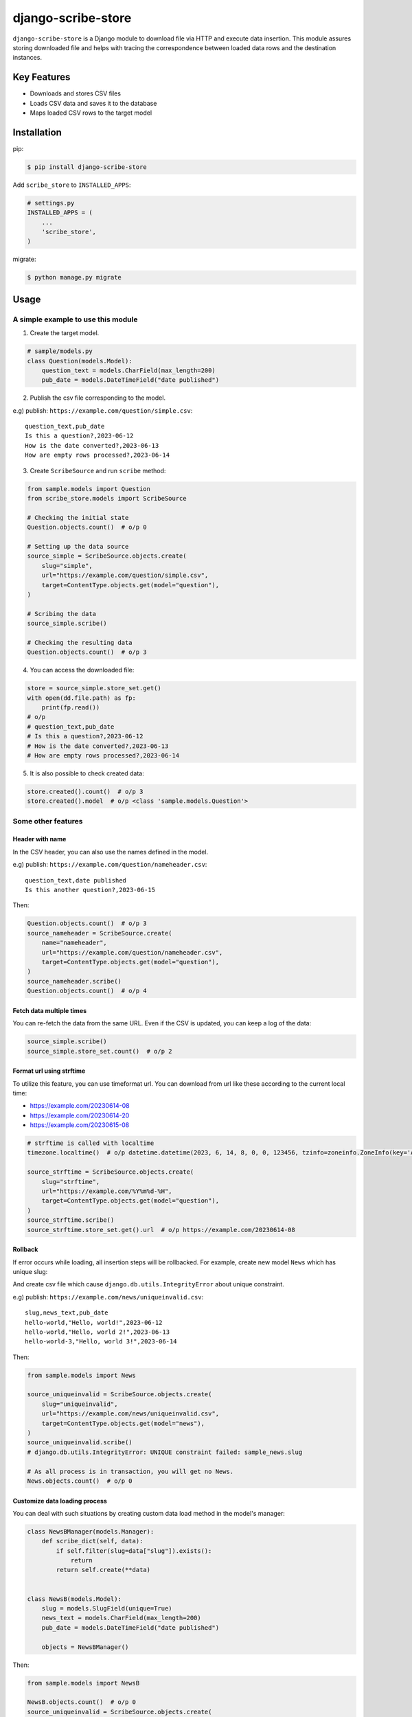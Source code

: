 =======================
django-scribe-store
=======================

``django-scribe-store`` is a Django module to download file via HTTP and execute data insertion.
This module assures storing downloaded file and helps with tracing
the correspondence between loaded data rows and the destination instances.

Key Features
------------

- Downloads and stores CSV files
- Loads CSV data and saves it to the database
- Maps loaded CSV rows to the target model

Installation
------------
pip:

.. code-block:: sh

    $ pip install django-scribe-store

Add ``scribe_store`` to ``INSTALLED_APPS``:

.. code-block:: python

    # settings.py
    INSTALLED_APPS = (
        ...
        'scribe_store',
    )

migrate:

.. code-block:: sh

    $ python manage.py migrate

Usage
-----

A simple example to use this module
~~~~~~~~~~~~~~~~~~~~~~~~~~~~~~~~~~~

1. Create the target model.

.. code-block:: python

    # sample/models.py
    class Question(models.Model):
        question_text = models.CharField(max_length=200)
        pub_date = models.DateTimeField("date published")

2. Publish the csv file corresponding to the model.

e.g) publish: ``https://example.com/question/simple.csv``:

::

    question_text,pub_date
    Is this a question?,2023-06-12
    How is the date converted?,2023-06-13
    How are empty rows processed?,2023-06-14

3. Create ``ScribeSource`` and run ``scribe`` method:

.. code-block:: python

    from sample.models import Question
    from scribe_store.models import ScribeSource

    # Checking the initial state
    Question.objects.count()  # o/p 0

    # Setting up the data source
    source_simple = ScribeSource.objects.create(
        slug="simple",
        url="https://example.com/question/simple.csv",
        target=ContentType.objects.get(model="question"),
    )

    # Scribing the data
    source_simple.scribe()

    # Checking the resulting data
    Question.objects.count()  # o/p 3

4. You can access the downloaded file:

.. code-block:: python

    store = source_simple.store_set.get()
    with open(dd.file.path) as fp:
        print(fp.read())
    # o/p
    # question_text,pub_date
    # Is this a question?,2023-06-12
    # How is the date converted?,2023-06-13
    # How are empty rows processed?,2023-06-14

5. It is also possible to check created data:

.. code-block:: python

    store.created().count()  # o/p 3
    store.created().model  # o/p <class 'sample.models.Question'>

Some other features
~~~~~~~~~~~~~~~~~~~

Header with name
""""""""""""""""

In the CSV header, you can also use the names defined in the model.

e.g) publish: ``https://example.com/question/nameheader.csv``:

::

    question_text,date published
    Is this another question?,2023-06-15

Then:

.. code-block:: python

    Question.objects.count()  # o/p 3
    source_nameheader = ScribeSource.create(
        name="nameheader",
        url="https://example.com/question/nameheader.csv",
        target=ContentType.objects.get(model="question"),
    )
    source_nameheader.scribe()
    Question.objects.count()  # o/p 4

Fetch data multiple times
"""""""""""""""""""""""""

You can re-fetch the data from the same URL. Even if the CSV is updated, you can keep a log of the data:

.. code-block:: python

    source_simple.scribe()
    source_simple.store_set.count()  # o/p 2

Format url using strftime
"""""""""""""""""""""""""

To utilize this feature, you can use timeformat url.
You can download from url like these according to the current local time:

- https://example.com/20230614-08
- https://example.com/20230614-20
- https://example.com/20230615-08

.. code-block:: python

    # strftime is called with localtime
    timezone.localtime()  # o/p datetime.datetime(2023, 6, 14, 8, 0, 0, 123456, tzinfo=zoneinfo.ZoneInfo(key='Asia/Tokyo'))

    source_strftime = ScribeSource.objects.create(
        slug="strftime",
        url="https://example.com/%Y%m%d-%H",
        target=ContentType.objects.get(model="question"),
    )
    source_strftime.scribe()
    source_strftime.store_set.get().url  # o/p https://example.com/20230614-08

Rollback
""""""""

If error occurs while loading, all insertion steps will be rollbacked.
For example, create new model ``News`` which has unique slug:

.. code-block:: python
    class News(models.Model):
        slug = models.SlugField(unique=True)
        news_text = models.CharField(max_length=200)
        pub_date = models.DateTimeField("date published")

And create csv file which cause ``django.db.utils.IntegrityError`` about unique constraint.

e.g) publish: ``https://example.com/news/uniqueinvalid.csv``:

::

    slug,news_text,pub_date
    hello-world,"Hello, world!",2023-06-12
    hello-world,"Hello, world 2!",2023-06-13
    hello-world-3,"Hello, world 3!",2023-06-14

Then:

.. code-block:: python

    from sample.models import News

    source_uniqueinvalid = ScribeSource.objects.create(
        slug="uniqueinvalid",
        url="https://example.com/news/uniqueinvalid.csv",
        target=ContentType.objects.get(model="news"),
    )
    source_uniqueinvalid.scribe()
    # django.db.utils.IntegrityError: UNIQUE constraint failed: sample_news.slug

    # As all process is in transaction, you will get no News.
    News.objects.count()  # o/p 0

Customize data loading process
""""""""""""""""""""""""""""""

You can deal with such situations by creating custom data load method in the model's manager:

.. code-block:: python

    class NewsBManager(models.Manager):
        def scribe_dict(self, data):
            if self.filter(slug=data["slug"]).exists():
                return
            return self.create(**data)


    class NewsB(models.Model):
        slug = models.SlugField(unique=True)
        news_text = models.CharField(max_length=200)
        pub_date = models.DateTimeField("date published")

        objects = NewsBManager()

Then:

.. code-block:: python

    from sample.models import NewsB

    NewsB.objects.count()  # o/p 0
    source_uniqueinvalid = ScribeSource.objects.create(
        slug="uniqueinvalid",
        url="https://example.com/news/uniqueinvalid.csv",
        target=ContentType.objects.get(model="newsb"),
    )
    source_uniqueinvalid.scribe()
    NewsB.objects.count()  # o/p 2
    # check created data
    store = source_uniqueinvalid.store_set.get()
    store.created().count()  # o/p 2


Check other status of data
""""""""""""""""""""""""""

You can trace not only created, but also updated, deleted, and unknown by returning ``RowStatus``:

.. code-block:: python

    from scribe_store import RowStatus

    class NewsCManager(models.Manager):
        def scribe_dict(self, data):
            if self.filter(slug=data["slug"]).exists():
                news = self.filter(slug=data["slug"]).exists()
                news.news_text = data["news_text"]
                news.save()
                return news, RowStatus.UPDATED
            return self.create(**data)

    class NewsC(models.Model):
        slug = models.SlugField(unique=True)
        news_text = models.CharField(max_length=200)
        pub_date = models.DateTimeField("date published")

        objects = NewsCManager()

Then:

.. code-block:: python

    from sample.models import NewsC

    NewsC.objects.count()  # o/p 0
    source_uniqueinvalid = ScribeSource.objects.create(
        slug="uniqueinvalid",
        url="https://example.com/news/uniqueinvalid.csv",
        target=ContentType.objects.get(model="newsc"),
    )
    source_uniqueinvalid.scribe()
    NewsC.objects.count()  # o/p 2
    store = source_uniqueinvalid.store_set.get()
    store.crated().count()  # o/p 2
    store.updated().count()  # o/p 1
    store.related().count()  # o/p 2

Delete created data
"""""""""""""""""""

You can delete newly created data:

e.g) publish: ``https://example.com/news/1update2create.csv``:

::

    slug,news_text,pub_date
    hello-world,"Update!",2023-06-12
    hello-new-world-1,"Create!",2023-06-13
    hello-new-world-2,"Create!",2023-06-14

.. code-block:: python
    NewsC.objects.count()  # o/p 2
    # scribe above csv additionally
    source_1update2create = ScribeSource.objects.create(
        slug="uniqueinvalid",
        url="https://example.com/news/1update2create.csv",
        target=ContentType.objects.get(model="newsc"),
    )
    source_1update2create.scribe()
    store = source_1update2create.store_set.get()
    store.crated().count()  # o/p 2
    store.updated().count()  # o/p 1
    store.related().count()  # o/p 3
    NewsC.objects.count()  # o/p 4
    store.delete_created()
    NewsC.objects.count()  # o/p 2

But this function doesn't concern about update.
If you set RowStatus.UPDATE, ``delete_created`` just ignore the instances.
Moreover, ``delete_created`` delete the data created by the store, even if the data was updated by other way.
Be careful to use it.


Management commands
~~~~~~~~~~~~~~~~~~~

There are some management commands.
You can easily load data periodically with task management tools, like cron, celery, etc...

scribe_new
""""""""""

Add new ScribeSource entry and load data.

.. code-block:: sh

    $ python manage.py scribe_new simple-question https://example.com/question/simple.csv question

.. code-block:: python

    >>> ScribeSource.objects.count()
    1
    >>> ScribeStore.objects.count()
    1
    >>> Question.objects.count()
    3

You can reuse ScribeSource by the slug:

.. code-block:: sh

    $ python manage.py scribe simple-question

``scribe_new`` has ``--entry-only`` options, and ``scribe`` has ``--download-only``, ``--use-downloaded`` and ``--downloaded-slug`` options.
By using these options, you can proceed data import procedure step by step.
And you can check the data through django admin site.

Django admin site
~~~~~~~~~~~~~~~~~

You can check the information through admin site.

Jump to related data from scribe_store's ScribeRow list
"""""""""""""""""""""""""""""""""""""""""""""""""""""""

.. image:: https://github.com/worgue/django-scribe-store/blob/main/docs/images/admin_screenshot_scriberow_list.png
    :width: 500
    :alt: Admin screenshot of ScribeRow list

Check accepted data in the ScribeRow detail
"""""""""""""""""""""""""""""""""""""""""""

.. image:: https://github.com/worgue/django-scribe-store/blob/main/docs/images/admin_screenshot_scriberow_detail.png
    :width: 500
    :alt: Admin screenshot of ScribeRow detail

Reversely you can check ``scribe_store`` data from you own model, using ``ScribeAdminMixin``:

.. code-block:: python

    # sample/admin.py
    from scribe_store.admin import ScribeAdminMixin
    from .models import Question

    @admin.register(Question)
    class QuestionAdmin(ScribeAdminMixin, admin.ModelAdmin):
        list_display = ["question_text", "pub_date"]

Jump to scribe_store model's from sample Question list
""""""""""""""""""""""""""""""""""""""""""""""""""""""

.. image:: https://github.com/worgue/django-scribe-store/blob/main/docs/images/admin_screenshot_question_list.png
    :width: 500
    :alt: Admin screenshot of Question list

Check accepted data in the Question detail
""""""""""""""""""""""""""""""""""""""""""

.. image:: https://github.com/worgue/django-scribe-store/blob/main/docs/images/admin_screenshot_question_detail.png
    :width: 500
    :alt: Admin screenshot of Question detail


Settings
--------

You can configure the following in your settings file:

``SCRIBE_STORE_STRIP_VALUE``
~~~~~~~~~~~~~~~~~~~~~~~~~~~~

Controls if the imported data is stripped. ``value.strip()`` will be called.
Defaults to ``True``.
